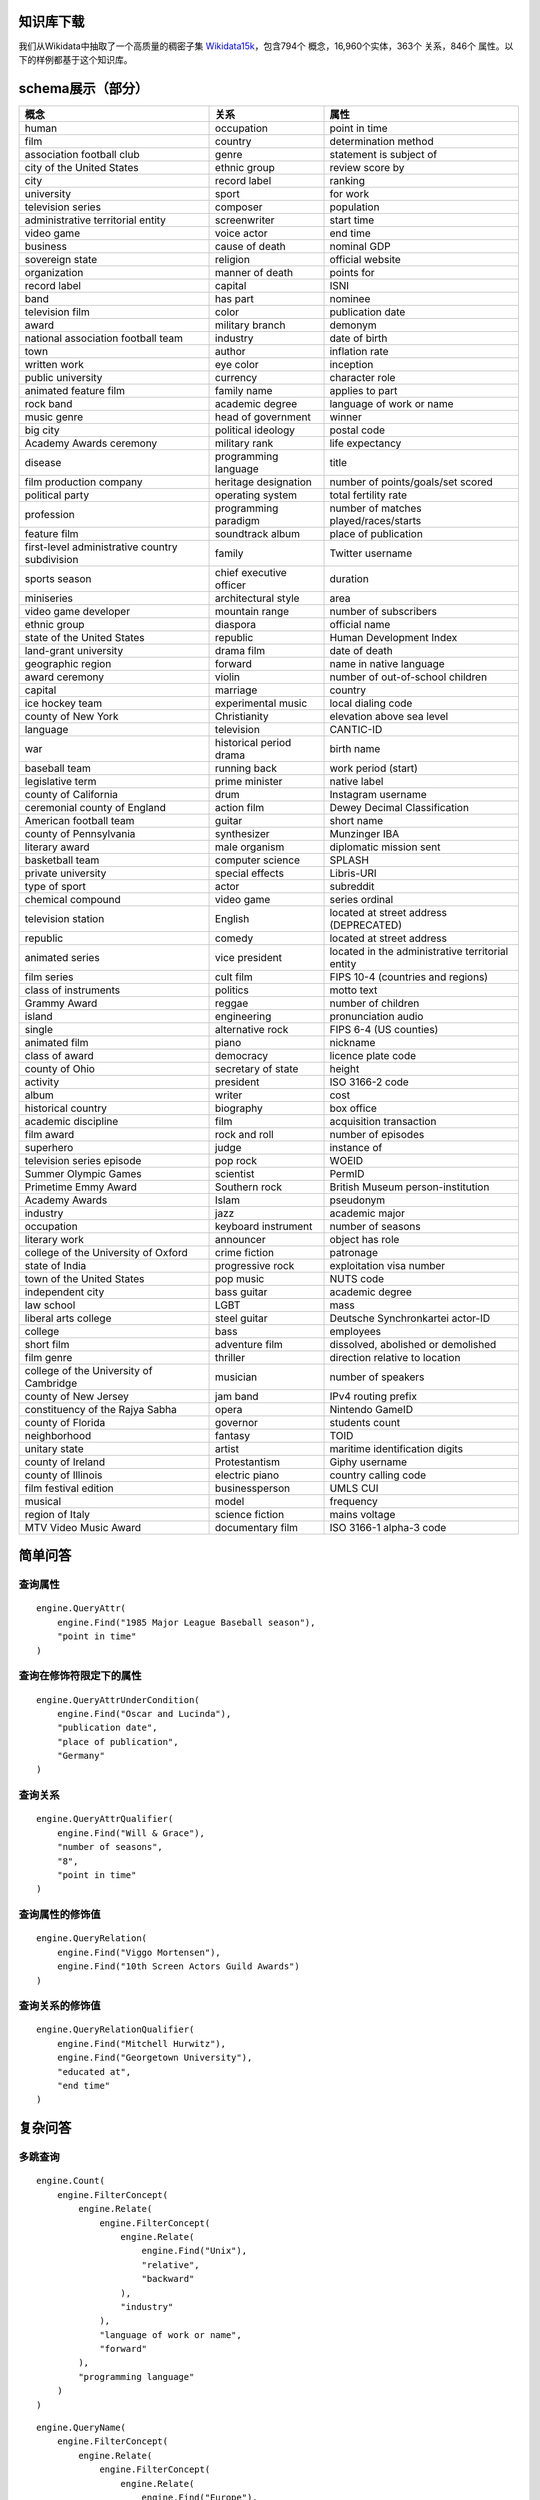 

知识库下载
=====================================================================================================================================================================================
我们从Wikidata中抽取了一个高质量的稠密子集 `Wikidata15k <https://cloud.tsinghua.edu.cn/f/ea83c57d262b4a09ab92/?dl=1>`_，包含794个
概念，16,960个实体，363个
关系，846个
属性。以下的样例都基于这个知识库。


schema展示（部分）
=====================================================================================================================================================================================
================================================== ============================================= =============================================
概念                                               关系                                           属性
================================================== ============================================= =============================================
human                                              occupation                                    point in time                                
film                                               country                                       determination method                         
association football club                          genre                                         statement is subject of                      
city of the United States                          ethnic group                                  review score by                              
city                                               record label                                  ranking                                      
university                                         sport                                         for work                                     
television series                                  composer                                      population                                   
administrative territorial entity                  screenwriter                                  start time                                   
video game                                         voice actor                                   end time                                     
business                                           cause of death                                nominal GDP                                  
sovereign state                                    religion                                      official website                             
organization                                       manner of death                               points for                                   
record label                                       capital                                       ISNI                                         
band                                               has part                                      nominee                                      
television film                                    color                                         publication date                             
award                                              military branch                               demonym                                      
national association football team                 industry                                      date of birth                                
town                                               author                                        inflation rate                               
written work                                       eye color                                     inception                                    
public university                                  currency                                      character role                               
animated feature film                              family name                                   applies to part                              
rock band                                          academic degree                               language of work or name                     
music genre                                        head of government                            winner                                       
big city                                           political ideology                            postal code                                  
Academy Awards ceremony                            military rank                                 life expectancy                              
disease                                            programming language                          title                                        
film production company                            heritage designation                          number of points/goals/set scored            
political party                                    operating system                              total fertility rate                         
profession                                         programming paradigm                          number of matches played/races/starts        
feature film                                       soundtrack album                              place of publication                         
first-level administrative country subdivision     family                                        Twitter username                             
sports season                                      chief executive officer                       duration                                     
miniseries                                         architectural style                           area                                         
video game developer                               mountain range                                number of subscribers                        
ethnic group                                       diaspora                                      official name                                
state of the United States                         republic                                      Human Development Index                      
land-grant university                              drama film                                    date of death                                
geographic region                                  forward                                       name in native language                      
award ceremony                                     violin                                        number of out-of-school children             
capital                                            marriage                                      country                                      
ice hockey team                                    experimental music                            local dialing code                           
county of New York                                 Christianity                                  elevation above sea level                    
language                                           television                                    CANTIC-ID                                    
war                                                historical period drama                       birth name                                   
baseball team                                      running back                                  work period (start)                          
legislative term                                   prime minister                                native label                                 
county of California                               drum                                          Instagram username                           
ceremonial county of England                       action film                                   Dewey Decimal Classification                 
American football team                             guitar                                        short name                                   
county of Pennsylvania                             synthesizer                                   Munzinger IBA                                
literary award                                     male organism                                 diplomatic mission sent                      
basketball team                                    computer science                              SPLASH                                       
private university                                 special effects                               Libris-URI                                   
type of sport                                      actor                                         subreddit                                    
chemical compound                                  video game                                    series ordinal                               
television station                                 English                                       located at street address (DEPRECATED)       
republic                                           comedy                                        located at street address                    
animated series                                    vice president                                located in the administrative territorial entity
film series                                        cult film                                     FIPS 10-4 (countries and regions)            
class of instruments                               politics                                      motto text                                   
Grammy Award                                       reggae                                        number of children                           
island                                             engineering                                   pronunciation audio                          
single                                             alternative rock                              FIPS 6-4 (US counties)                       
animated film                                      piano                                         nickname                                     
class of award                                     democracy                                     licence plate code                           
county of Ohio                                     secretary of state                            height                                       
activity                                           president                                     ISO 3166-2 code                              
album                                              writer                                        cost                                         
historical country                                 biography                                     box office                                   
academic discipline                                film                                          acquisition transaction                      
film award                                         rock and roll                                 number of episodes                           
superhero                                          judge                                         instance of                                  
television series episode                          pop rock                                      WOEID                                        
Summer Olympic Games                               scientist                                     PermID                                       
Primetime Emmy Award                               Southern rock                                 British Museum person-institution            
Academy Awards                                     Islam                                         pseudonym                                    
industry                                           jazz                                          academic major                               
occupation                                         keyboard instrument                           number of seasons                            
literary work                                      announcer                                     object has role                              
college of the University of Oxford                crime fiction                                 patronage                                    
state of India                                     progressive rock                              exploitation visa number                     
town of the United States                          pop music                                     NUTS code                                    
independent city                                   bass guitar                                   academic degree                              
law school                                         LGBT                                          mass                                         
liberal arts college                               steel guitar                                  Deutsche Synchronkartei actor-ID             
college                                            bass                                          employees                                    
short film                                         adventure film                                dissolved, abolished or demolished           
film genre                                         thriller                                      direction relative to location               
college of the University of Cambridge             musician                                      number of speakers                           
county of New Jersey                               jam band                                      IPv4 routing prefix                          
constituency of the Rajya Sabha                    opera                                         Nintendo GameID                              
county of Florida                                  governor                                      students count                               
neighborhood                                       fantasy                                       TOID                                         
unitary state                                      artist                                        maritime identification digits               
county of Ireland                                  Protestantism                                 Giphy username                               
county of Illinois                                 electric piano                                country calling code                         
film festival edition                              businessperson                                UMLS CUI                                     
musical                                            model                                         frequency                                    
region of Italy                                    science fiction                               mains voltage                                
MTV Video Music Award                              documentary film                              ISO 3166-1 alpha-3 code                      
================================================== ============================================= =============================================

简单问答
====================================================================================================================================================

查询属性
----------------------------------------------------------------
.. glossary::

    查询例句：When did the 1985 Major League Baseball season take place?
    1985年美国职业棒球大联盟赛季是什么时候开始的？
    查询结果：1985
    .. image:: demo1.png

        
::

    engine.QueryAttr(
        engine.Find("1985 Major League Baseball season"),
        "point in time"
    )

查询在修饰符限定下的属性
----------------------------------------------------------------
.. glossary::

    查询例句：Of New Jersey cities with under 350000 in population, which is biggest in terms of area?
    在人口不到35万的新泽西州城市中，哪一个城市面积最大？
    查询结果：1998-06-25
    .. image:: demo2.png

        
::

    engine.QueryAttrUnderCondition(
        engine.Find("Oscar and Lucinda"),
        "publication date",
        "place of publication",
        "Germany"
    )

查询关系
----------------------------------------------------------------
.. glossary::

    查询例句：When did Will & Grace have 8 seasons?
    Will & Grace什么时候有了第8季？
    查询结果：2006-05-18
    .. image:: demo3.png

        
::

    engine.QueryAttrQualifier(
        engine.Find("Will & Grace"),
        "number of seasons",
        "8",
        "point in time"
    )

查询属性的修饰值
----------------------------------------------------------------
.. glossary::
    
    查询例句：How is Viggo Mortensen releated to the 10th Screen Actors Guild Awards?
    Viggo Mortensen是如何获得第十届银幕演员协会奖的？
    查询结果：award received
    .. image:: demo4.png

        
::

    engine.QueryRelation(
        engine.Find("Viggo Mortensen"),
        engine.Find("10th Screen Actors Guild Awards")
    )

查询关系的修饰值
----------------------------------------------------------------
.. glossary::

    查询例句：When did Mitchell Hurwitz end his education at Georgetown University?
    Mitchell Hurwitz什么时候结束了在乔治敦大学的学业？
    查询结果：1985
    .. image:: demo5.png

        
::

    engine.QueryRelationQualifier(
        engine.Find("Mitchell Hurwitz"),
        engine.Find("Georgetown University"),
        "educated at",
        "end time"
    )

复杂问答
====================================================================================================================================================
多跳查询
----------------------------------------------------------------
.. glossary::

    查询例句：How many industry computer languages are related to UNIX?
    有多少种工业计算机语言与UNIX相关？？
    查询结果：22
    .. image:: demo6.png

        
::

    engine.Count(
        engine.FilterConcept(
            engine.Relate(
                engine.FilterConcept(
                    engine.Relate(
                        engine.Find("Unix"),
                        "relative",
                        "backward"
                    ),
                    "industry"
                ),
                "language of work or name",
                "forward"
            ),
            "programming language"
        )
    )

.. glossary::

    查询例句：Who is known for the new wave of European origin?
    谁因欧洲起源的新浪潮而闻名？
    查询结果：Gary Numan
    .. image:: demo7.png

        
::

    engine.QueryName(
        engine.FilterConcept(
            engine.Relate(
                engine.FilterConcept(
                    engine.Relate(
                        engine.Find("Europe"),
                        "country of origin",
                        "backward"
                    ),
                    "new wave"
                ),
                "famous people",
                "forward"
            ),
            "human"
        )
    )

比较
----------------------------------------------------------------
.. glossary::

    查询例句：Which show produced by Dreamworks is the longest?
    梦工厂制作的哪个节目最长？
    查询结果：Into the West
    .. image:: demo8.png

        
::

    engine.SelectAmong(
            engine.FilterConcept(
                engine.Relate(
                    engine.Find("DreamWorks"),
                    "production company",
                    "backward"
                ),
                "miniseries"
            ),
            "duration",
            "largest"
        )

.. glossary::

    查询例句：Who is taller, Kobe Bryant or LeBron James?
    谁更高,Kobe Bryant 还是 LeBron James?
    查询结果：LeBron James
    .. image:: demo9.png

        
::

    engine.SelectBetween(
        engine.Find("Kobe Bryant"),
        engine.Find("LeBron James"),
        "height",
        "greater"
    )

逻辑操作
----------------------------------------------------------------    
.. glossary::

    查询例句：What feature film was nominated for an Academy Award for Best Supporting Actor and an Academy Award for Best Actor?
    哪部故事片获得奥斯卡最佳男配角奖和最佳男主角奖提名？
    查询结果：Fiddler on the Roof
    .. image:: demo10.png

        
::

    engine.QueryName(
        engine.And(
            engine.FilterConcept(
                engine.Relate(
                    engine.Find("Academy Award for Best Supporting Actor"),
                    "nominated for",
                    "backward"
                ),
                "feature film"
            ),
            engine.FilterConcept(
                engine.Relate(
                    engine.Find("Academy Award for Best Actor"),
                    "nominated for",
                    "backward"
                ),
                "feature film"
            )
        )
    )

.. glossary::

    查询例句：How many symptoms indicate lung cancer or have obesity as a risk factor?
    有多少症状表明肺癌或肥胖是一个危险因素？
    查询结果：4
    .. image:: demo11.png

        
::

    engine.Count(
        engine.Or(
            engine.FilterConcept(
                engine.Relate(
                    engine.Find("lung cancer"),
                    "symptoms",
                    "forward"
                ),
                "symptom"
            ),
            engine.FilterConcept(
                engine.Relate(
                    engine.Find("obesity"),
                    "risk factor",
                    "forward"
                ),
                "symptom"
            )
        )
    )

事实验证
----------------------------------------------------------------    
.. glossary::

    查询例句：Are there less than 30000 households on the date 2011-01-01 in the big city that is an administrative division of North Brabant?
    在2011年1月1日，北布拉班特行政区的大城市的住户是否少于30000户？
    查询结果：yes
    .. image:: demo12.png

        
::

    engine.VerifyDate(      
        engine.QueryAttrUnderCondition(      
            engine.FilterConcept(      
                    engine.Relate(      
                            engine.Find("North Brabant"),      
                            "contains administrative territorial entity",      
                            "forward"      
                    ),      
                    "big city"      
            ),      
            "number of households",      
            "point in time",      
            "2011"      
        ),      
        "30000",      
        "<"      
    )

.. glossary::

    查询例句：Did the television series titled All in the Family start on 1971-01-12?
    这部名为《All in the Family》的电视连续剧是从1971年1月12日开始的吗？
    查询结果：yes
    .. image:: demo13.png

        
::

    engine.VerifyDate(
        engine.QueryAttr(
            engine.FilterConcept(
                engine.FilterStr(
                    engine.FindAll(),
                    "title",
                    "All in the Family"
                ),
                "television series"
            ),
            "start time"
        ),
        "1971-01-12",
        "="
    )
